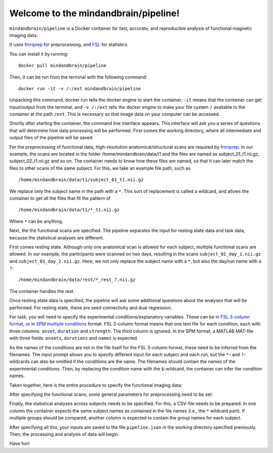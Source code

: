 Welcome to the mindandbrain/pipeline!
=====================================

``mindandbrain/pipeline`` is a Docker container for fast, accurate, and 
reproducible analysis of functional magnetic imaging data.
 
It uses `fmriprep <https://fmriprep.readthedocs.io/>`_ for preprocessing, 
and `FSL <http://fsl.fmrib.ox.ac.uk/>`_ for statistics. 

You can install it by running:

::

  docker pull mindandbrain/pipeline

Then, it can be run from the terminal with the following command:

::

  docker run -it -v /:/ext mindandbrain/pipeline

Unpacking this command, docker run tells the docker engine to start the 
container, ``-it`` means that the container can get input/output from the terminal, 
and ``-v /:/ext`` tells the docker engine to make your file system ``/`` available to 
the container at the path ``/ext``. 
This is necessary so that image data on your computer can be accessed. 

Shortly after starting the container, the command line interface appears. 
This interface will ask you a series of questions that will determine how 
data processing will be performed. First comes the working directory, where 
all intermediate and output files of the pipeline will be saved.

.. image:: https://raw.githubusercontent.com/mindandbrain/pipeline/7c62b15091fb4fee5771d7ca7b76632d278785bb/static/image_workdir.png

For the preprocessing of functional data, high-resolution anatomical/structural 
scans are required by `fmriprep <https://fmriprep.readthedocs.io/>`_. 
In our example, the scans are located in the folder /home/mindandbrain/data/t1 
and the files are named as subject_01_t1.nii.gz, subject_02_t1.nii.gz and so on. 
The container needs to know how these files are named, so that it can later 
match the files to other scans of the same subject. 
For this, we take an example file path, such as 

::

  /home/mindandbrain/data/t1/subject_01_t1.nii.gz

We replace only the subject name in the path with a ``*``. This sort of replacement 
is called a wildcard, and allows the container to get all the files that fit the 
pattern of

::

  /home/mindandbrain/data/t1/*_t1.nii.gz

Where ``*`` can be anything.

.. image:: https://raw.githubusercontent.com/mindandbrain/pipeline/7c62b15091fb4fee5771d7ca7b76632d278785bb/static/image_anatomical.png

Next, the the functional scans are specified. The pipeline separates the input 
for resting state data and task data, because the statistical analyses are 
different. 

First comes resting state. Although only one anatomical scan is allowed for each 
subject, multiple functional scans are allowed. In our example, the participants 
were scanned on two days, resulting in the scans ``subject_01_day_1.nii.gz`` 
and ``subject_01_day_2.nii.gz``. Here, we not only replace the subject name with 
a ``*``, but also the day/run name with a ``?``:

::

  /home/mindandbrain/data/rest/*_rest_?.nii.gz

The container handles the rest.

.. image:: https://raw.githubusercontent.com/mindandbrain/pipeline/7c62b15091fb4fee5771d7ca7b76632d278785bb/static/image_functionaldata.png

Once resting state data is specified, the pipeline will ask some additional 
questions about the analyses that will be performed. For resting state, 
these are seed connectivity and dual regression. 

For task, you will need to specify the experimental conditions/explanatory 
variables. These can be in 
`FSL 3-column format <https://fsl.fmrib.ox.ac.uk/fsl/fslwiki/FEAT/FAQ>`_, 
or in `SPM multiple conditions <http://elden.ua.edu/blog/generating-onset-and-duration-mat-file-for-spm-for-fmri-analysis>`_
format. FSL 3-column format means that one text file for each condition, 
each with three columns: ``onset``, ``duration`` and ``strength``. 
The third column is ignored. 
In the SPM format, a MATLAB MAT-file with three fields: ``onsets``, 
``durations`` and ``names`` is expected. 

As the names of the conditions are not in the file itself for the FSL 3-column 
format, these need to be inferred from the filenames. The input prompt allows 
you to specify different input for each subject and each run, but the ``*``- and 
``?``-wildcards can also be omitted if the conditions are the same. The 
filenames should contain the names of the experimental conditions. Then, by 
replacing the condition name with the ``$``-wildcard, the container can infer the 
condition names.

.. image:: https://raw.githubusercontent.com/mindandbrain/pipeline/7c62b15091fb4fee5771d7ca7b76632d278785bb/static/image_fsl3column.png

Taken together, here is the entire procedure to specify the functional imaging 
data:

.. image:: https://raw.githubusercontent.com/mindandbrain/pipeline/7c62b15091fb4fee5771d7ca7b76632d278785bb/static/image_functional.png

After specifying the functional scans, some general parameters for preprocessing 
need to be set:  

.. image:: https://raw.githubusercontent.com/mindandbrain/pipeline/7c62b15091fb4fee5771d7ca7b76632d278785bb/static/image_preprocessingparams.png

Finally, the statistical analyses across subjects needs to be specified. 
For this, a CSV-file needs to be prepared. In one column the container 
expects the same subject names as contained in the file names (i.e., the ``*`` wildcard part). If multiple groups should be 
compared, another column is expected to contain the group names for each subject. 

.. image:: https://raw.githubusercontent.com/mindandbrain/pipeline/7c62b15091fb4fee5771d7ca7b76632d278785bb/static/image_groupstats.png

After specifying all this, your inputs are saved to the file ``pipeline.json`` in
the working directory specified previously. Then, the processing and analysis of
data will begin.

Have fun!
